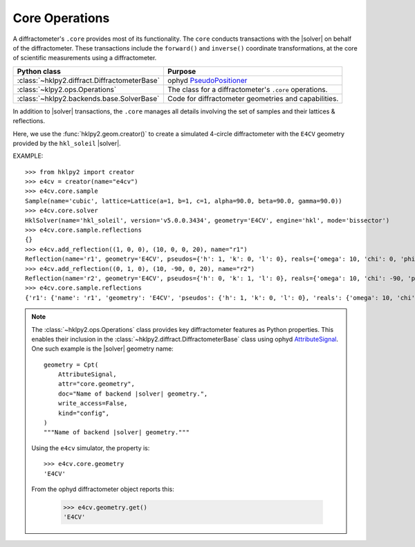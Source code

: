 .. _concepts.ops:

===============
Core Operations
===============

.. index:: !core

A diffractometer's ``.core`` provides most of its functionality.
The ``core`` conducts transactions with the |solver| on behalf of the
diffractometer. These transactions include the ``forward()`` and ``inverse()``
coordinate transformations, at the core of scientific measurements using
a diffractometer.

=============================================   ==============
Python class                                    Purpose
=============================================   ==============
:class:`~hklpy2.diffract.DiffractometerBase`    ophyd `PseudoPositioner <https://blueskyproject.io/ophyd/user/reference/positioners.html#pseudopositioner>`_
:class:`~klpy2.ops.Operations`                  The class for a diffractometer's ``.core`` operations.
:class:`~hklpy2.backends.base.SolverBase`       Code for diffractometer geometries and capabilities.
=============================================   ==============

In addition to |solver| transactions, the ``.core`` manages all
details involving the set of samples and their lattices & reflections.

Here, we use the :func:`hklpy2.geom.creator()` to create a
simulated 4-circle diffractometer with the ``E4CV`` geometry provided by the
``hkl_soleil`` |solver|.

EXAMPLE::

    >>> from hklpy2 import creator
    >>> e4cv = creator(name="e4cv")
    >>> e4cv.core.sample
    Sample(name='cubic', lattice=Lattice(a=1, b=1, c=1, alpha=90.0, beta=90.0, gamma=90.0))
    >>> e4cv.core.solver
    HklSolver(name='hkl_soleil', version='v5.0.0.3434', geometry='E4CV', engine='hkl', mode='bissector')
    >>> e4cv.core.sample.reflections
    {}
    >>> e4cv.add_reflection((1, 0, 0), (10, 0, 0, 20), name="r1")
    Reflection(name='r1', geometry='E4CV', pseudos={'h': 1, 'k': 0, 'l': 0}, reals={'omega': 10, 'chi': 0, 'phi': 0, 'tth': 20}, wavelength=1.0)
    >>> e4cv.add_reflection((0, 1, 0), (10, -90, 0, 20), name="r2")
    Reflection(name='r2', geometry='E4CV', pseudos={'h': 0, 'k': 1, 'l': 0}, reals={'omega': 10, 'chi': -90, 'phi': 0, 'tth': 20}, wavelength=1.0)
    >>> e4cv.core.sample.reflections
    {'r1': {'name': 'r1', 'geometry': 'E4CV', 'pseudos': {'h': 1, 'k': 0, 'l': 0}, 'reals': {'omega': 10, 'chi': 0, 'phi': 0, 'tth': 20}, 'wavelength': 1.0, 'order': 0}, 'r2': {'name': 'r2', 'geometry': 'E4CV', 'pseudos': {'h': 0, 'k': 1, 'l': 0}, 'reals': {'omega': 10, 'chi': -90, 'phi': 0, 'tth': 20}, 'wavelength': 1.0, 'order': 1}}

..  note:: The :class:`~hklpy2.ops.Operations` class provides
    key diffractometer features as Python properties.  This enables their
    inclusion in the :class:`~hklpy2.diffract.DiffractometerBase` class
    using ophyd `AttributeSignal <https://github.com/bluesky/ophyd/blob/5c03c3fff974dc6390836fc83dae4c247a35e662/ophyd/signal.py#L2192>`_.
    One such example is the |solver| geometry name::

        geometry = Cpt(
            AttributeSignal,
            attr="core.geometry",
            doc="Name of backend |solver| geometry.",
            write_access=False,
            kind="config",
        )
        """Name of backend |solver| geometry."""

    Using the ``e4cv`` simulator, the property is::

        >>> e4cv.core.geometry
        'E4CV'

    From the ophyd diffractometer object reports this:

        >>> e4cv.geometry.get()
        'E4CV'
